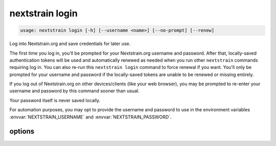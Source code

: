 .. default-role:: literal

.. role:: command-reference(ref)

.. program:: nextstrain login

.. _nextstrain login:

================
nextstrain login
================

.. code-block:: none

    usage: nextstrain login [-h] [--username <name>] [--no-prompt] [--renew]


Log into Nextstrain.org and save credentials for later use.

The first time you log in, you'll be prompted for your Nextstrain.org username
and password.  After that, locally-saved authentication tokens will be used and
automatically renewed as needed when you run other `nextstrain` commands
requiring log in.  You can also re-run this `nextstrain login` command to force
renewal if you want.  You'll only be prompted for your username and password if
the locally-saved tokens are unable to be renewed or missing entirely.

If you log out of Nextstrain.org on other devices/clients (like your web
browser), you may be prompted to re-enter your username and password by this
command sooner than usual.

Your password itself is never saved locally.

For automation purposes, you may opt to provide the username and password to
use in the environment variables :envvar:`NEXTSTRAIN_USERNAME` and
:envvar:`NEXTSTRAIN_PASSWORD`.

options
=======



.. option:: -h, --help

    show this help message and exit

.. option:: --username <name>, -u <name>

    The username to log in as.  If not provided, the :envvar:`NEXTSTRAIN_USERNAME` environment variable will be used if available, otherwise you'll be prompted to enter your username.

.. option:: --no-prompt

    Never prompt for a username/password; succeed only if there are login credentials in the environment or existing valid/renewable tokens saved locally, otherwise error.  Useful for scripting.

.. option:: --renew

    Renew existing tokens, if possible.  Useful to refresh group membership information (for example) sooner than the tokens would normally be renewed.

